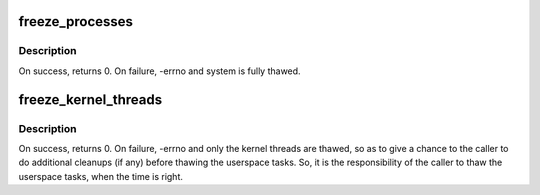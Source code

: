 .. -*- coding: utf-8; mode: rst -*-
.. src-file: kernel/power/process.c

.. _`freeze_processes`:

freeze_processes
================

.. c:function:: int freeze_processes( void)

    Signal user space processes to enter the refrigerator. The current thread will not be frozen.  The same process that calls freeze_processes must later call thaw_processes.

    :param  void:
        no arguments

.. _`freeze_processes.description`:

Description
-----------

On success, returns 0.  On failure, -errno and system is fully thawed.

.. _`freeze_kernel_threads`:

freeze_kernel_threads
=====================

.. c:function:: int freeze_kernel_threads( void)

    Make freezable kernel threads go to the refrigerator.

    :param  void:
        no arguments

.. _`freeze_kernel_threads.description`:

Description
-----------

On success, returns 0.  On failure, -errno and only the kernel threads are
thawed, so as to give a chance to the caller to do additional cleanups
(if any) before thawing the userspace tasks. So, it is the responsibility
of the caller to thaw the userspace tasks, when the time is right.

.. This file was automatic generated / don't edit.

